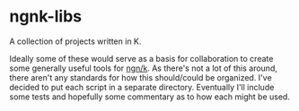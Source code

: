 * ngnk-libs
  A collection of projects written in K.

Ideally some of these would serve as a basis for collaboration to create some generally useful tools
for [[https://ngn.codeberg.page/][ngn/k]].  As there's not a lot of this around, there aren't any standards for how this
should/could be organized.  I've decided to put each script in a separate directory.  Eventually
I'll include some tests and hopefully some commentary as to how each might be used.
